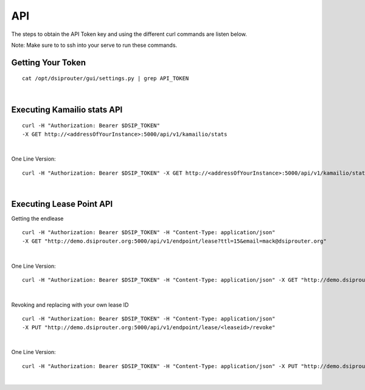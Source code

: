 API
===

The steps to obtain the API Token key and using the different curl commands are listen below.

Note: Make sure to to ssh into your serve to run these commands.

Getting Your Token
^^^^^^^^^^^^^^^^^^

::

  cat /opt/dsiprouter/gui/settings.py | grep API_TOKEN
|

Executing Kamailio stats API
^^^^^^^^^^^^^^^^^^^^^^^^^^^^

::
  
  curl -H "Authorization: Bearer $DSIP_TOKEN" 
  -X GET http://<addressOfYourInstance>:5000/api/v1/kamailio/stats
|

One Line Version:
::
  
  curl -H "Authorization: Bearer $DSIP_TOKEN" -X GET http://<addressOfYourInstance>:5000/api/v1/kamailio/stats
|

Executing Lease Point API
^^^^^^^^^^^^^^^^^^^^^^^^^
Getting the endlease
::
 
 curl -H "Authorization: Bearer $DSIP_TOKEN" -H "Content-Type: application/json" 
 -X GET "http://demo.dsiprouter.org:5000/api/v1/endpoint/lease?ttl=15&email=mack@dsiprouter.org"
|

One Line Version:
::

 curl -H "Authorization: Bearer $DSIP_TOKEN" -H "Content-Type: application/json" -X GET "http://demo.dsiprouter.org:5000/api/v1/endpoint/lease?ttl=15&email=mack@dsiprouter.org"
|

Revoking and replacing with your own lease ID

::
 
 curl -H "Authorization: Bearer $DSIP_TOKEN" -H "Content-Type: application/json" 
 -X PUT "http://demo.dsiprouter.org:5000/api/v1/endpoint/lease/<leaseid>/revoke"
|

One Line Version:
::

 curl -H "Authorization: Bearer $DSIP_TOKEN" -H "Content-Type: application/json" -X PUT "http://demo.dsiprouter.org:5000/api/v1/endpoint/lease/<leaseid>/revoke"
|
